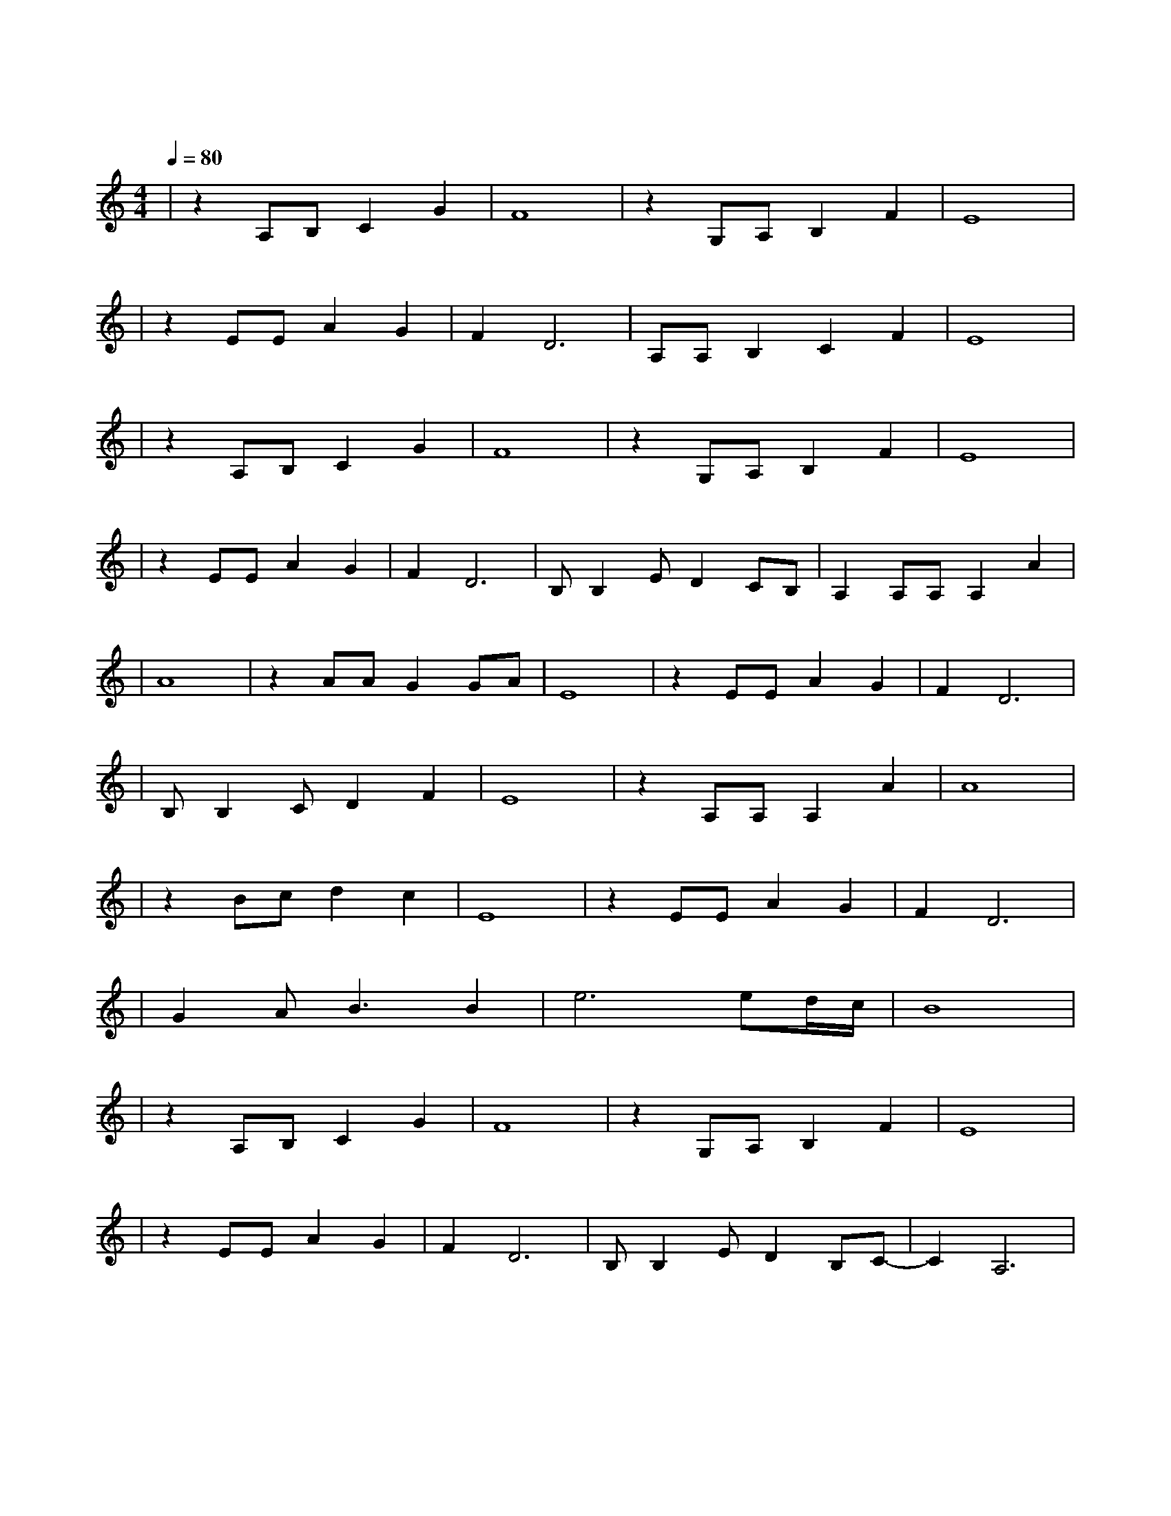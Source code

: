 X:1
T:贝加尔湖畔
M:4/4
L:1/8
V:1
Q:1/4=80
K:C
|z2A,B,C2G2|F8|z2G,A,B,2F2|E8|
w: 在 我 的 怀|里|在 你 的 眼|里|
|z2EEA2G2|F2D6|A,A,B,2C2F2|E8|
w: 那 里 春 风|沉 醉|那 里 绿 草 如|茵|
|z2A,B,C2G2|F8|z2G,A,B,2F2|E8|
w: 月 光 把 爱|恋|洒 满 了 湖|面|
|z2EEA2G2|F2D6|B,B,2ED2CB,|A,2A,A,A,2A2|
w: 两 个 人 的|篝火|照 亮 整 个 夜|晚 多 少 年 以|
|A8|z2AAG2GA|E8|z2EEA2G2|F2D6|
w: 后|如 云 般 游|走|那 变 换 的|脚 步|
|B,B,2CD2F2|E8|z2A,A,A,2A2|A8|
w:让 我 们 难 牵|手|这 一 生 一|世|
|z2Bcd2c2|E8|z2EEA2G2|F2D6|
w: 有 多 少 你|我|被 吞 没 在|月 光|
|G2AB3B2|e6ed/2c/2|B8|
w:如 水 的 夜|里||
|z2A,B,C2G2|F8|z2G,A,B,2F2|E8|
w: 多 想 某 一|天|往 日 又 重|现|
|z2EEA2G2|F2D6|B,B,2ED2B,C-|C2A,6|
w:我 们 流 连|忘 返|在 贝 加 尔 湖|畔